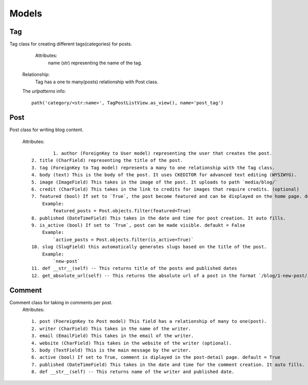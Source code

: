 Models
======

Tag
---
Tag class for creating different tags(categories) for posts.
	
		Attributes:
			name (str) representing the name of the tag.
            
        Relationship:
            Tag has a one to many(posts) relationship with Post class.

        The `urlpatterns` info: ::

            path('category/<str:name>', TagPostListView.as_view(), name='post_tag')

Post
----

Post class for writing blog content.

    Attributes: ::
    
		1. author (ForeignKey to User model) representing the user that creates the post.
        2. title (CharField) representing the title of the post.
        3. tag (ForeignKey to Tag model) represents a many to one relationship with the Tag class.
        4. body (text) This is the body of the post. It uses CKEDITOR for advanced text editing (WYSIWYG).
        5. image (ImageField) This takes in the image of the post. It uploads to path `media/blog/`
        6. credit (CharField) This takes in the link to credits for images that require credits. (optional)
        7. featured (bool) If set to `True`, the post become featured and can be displayed on the home page. default = False
            Example:
                featured_posts = Post.objects.filter(featured=True)
        8. published (DateTimeField) This takes in the date and time for post creation. It auto fills.
        9. is_active (bool) If set to `True`, post can be made visible. defaukt = False
            Example:
                `active_posts = Post.objects.filter(is_active=True)` 
        10. slug (SlugField) this automatically generates slugs based on the title of the post.
            Example:
                `new-post`
        11. def __str__(self) -- This returns title of the posts and published dates
        12. get_absolute_url(self) -- This returns the absolute url of a post in the format `/blog/1-new-post/`
    
Comment
-------

Comment class for taking in comments per post.
    Attributes: ::
   
        1. post (FoereignKey to Post model) This field has a relationship of many to one(post).
        2. writer (CharField) This takes in the name of the writer.
        3. email (EmailField) This takes in the email of the writer. 
        4. website (CharField) This takes in the website of the writer (optional).
        5. body (TextField) This is the main message by the writer.
        6. active (bool) If set to True, comment is diplayed in the post-detail page. default = True
        7. published (DateTimeField) This takes in the date and time for the comment creation. It auto fills.
        8. def __str__(self) -- This returns name of the writer and published date.
        